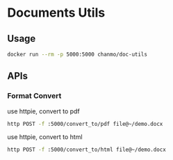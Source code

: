 * Documents Utils

** Usage

#+BEGIN_SRC bash
  docker run --rm -p 5000:5000 chanmo/doc-utils
#+END_SRC

** APIs

*** Format Convert

use httpie, convert to pdf
#+BEGIN_SRC bash
  http POST -f :5000/convert_to/pdf file@~/demo.docx
#+END_SRC


use httpie, convert to html
#+BEGIN_SRC bash
  http POST -f :5000/convert_to/html file@~/demo.docx
#+END_SRC
